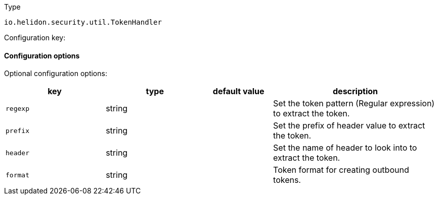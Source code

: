 ///////////////////////////////////////////////////////////////////////////////

    Copyright (c) 2022 Oracle and/or its affiliates.

    Licensed under the Apache License, Version 2.0 (the "License");
    you may not use this file except in compliance with the License.
    You may obtain a copy of the License at

        http://www.apache.org/licenses/LICENSE-2.0

    Unless required by applicable law or agreed to in writing, software
    distributed under the License is distributed on an "AS IS" BASIS,
    WITHOUT WARRANTIES OR CONDITIONS OF ANY KIND, either express or implied.
    See the License for the specific language governing permissions and
    limitations under the License.

///////////////////////////////////////////////////////////////////////////////

ifndef::rootdir[:rootdir: {docdir}/../..]

:description: Configuration of io.helidon.security.util.TokenHandler
:keywords: helidon, config, io.helidon.security.util.TokenHandler
:basic-table-intro: The table below lists the configuration keys that configure io.helidon.security.util.TokenHandler

[source,text]
.Type
----
io.helidon.security.util.TokenHandler
----


Configuration key:

==== Configuration options




Optional configuration options:
[cols="3,3,2,5"]

|===
|key |type |default value |description

|`regexp` |string |{nbsp} |Set the token pattern (Regular expression) to extract the token.
|`prefix` |string |{nbsp} |Set the prefix of header value to extract the token.
|`header` |string |{nbsp} |Set the name of header to look into to extract the token.
|`format` |string |{nbsp} |Token format for creating outbound tokens.

|===
